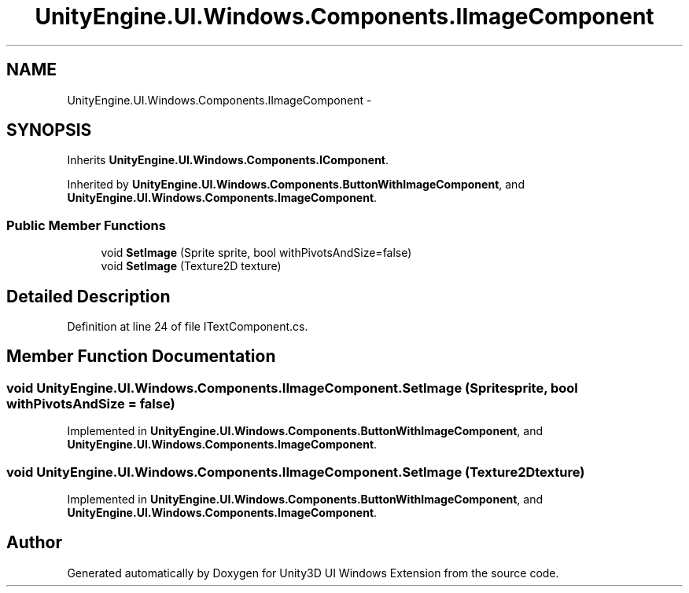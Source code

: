 .TH "UnityEngine.UI.Windows.Components.IImageComponent" 3 "Fri Apr 3 2015" "Version version 0.8a" "Unity3D UI Windows Extension" \" -*- nroff -*-
.ad l
.nh
.SH NAME
UnityEngine.UI.Windows.Components.IImageComponent \- 
.SH SYNOPSIS
.br
.PP
.PP
Inherits \fBUnityEngine\&.UI\&.Windows\&.Components\&.IComponent\fP\&.
.PP
Inherited by \fBUnityEngine\&.UI\&.Windows\&.Components\&.ButtonWithImageComponent\fP, and \fBUnityEngine\&.UI\&.Windows\&.Components\&.ImageComponent\fP\&.
.SS "Public Member Functions"

.in +1c
.ti -1c
.RI "void \fBSetImage\fP (Sprite sprite, bool withPivotsAndSize=false)"
.br
.ti -1c
.RI "void \fBSetImage\fP (Texture2D texture)"
.br
.in -1c
.SH "Detailed Description"
.PP 
Definition at line 24 of file ITextComponent\&.cs\&.
.SH "Member Function Documentation"
.PP 
.SS "void UnityEngine\&.UI\&.Windows\&.Components\&.IImageComponent\&.SetImage (Sprite sprite, bool withPivotsAndSize = \fCfalse\fP)"

.PP
Implemented in \fBUnityEngine\&.UI\&.Windows\&.Components\&.ButtonWithImageComponent\fP, and \fBUnityEngine\&.UI\&.Windows\&.Components\&.ImageComponent\fP\&.
.SS "void UnityEngine\&.UI\&.Windows\&.Components\&.IImageComponent\&.SetImage (Texture2D texture)"

.PP
Implemented in \fBUnityEngine\&.UI\&.Windows\&.Components\&.ButtonWithImageComponent\fP, and \fBUnityEngine\&.UI\&.Windows\&.Components\&.ImageComponent\fP\&.

.SH "Author"
.PP 
Generated automatically by Doxygen for Unity3D UI Windows Extension from the source code\&.

